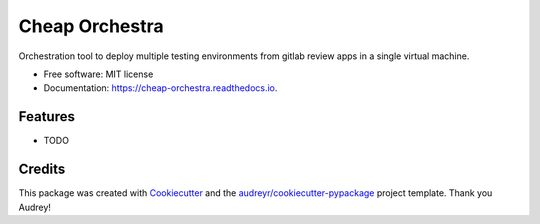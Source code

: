 ===============
Cheap Orchestra
===============


.. image:: https://img.shields.io/pypi/v/cheap_orchestra.svg
        :target: https://pypi.python.org/pypi/cheap_orchestra

.. image:: https://img.shields.io/travis/fpftech/cheap_orchestra.svg
        :target: https://travis-ci.org/fpftech/cheap_orchestra

.. image:: https://readthedocs.org/projects/cheap-orchestra/badge/?version=latest
        :target: https://cheap-orchestra.readthedocs.io/en/latest/?badge=latest
        :alt: Documentation Status

.. image:: https://pyup.io/repos/github/fpftech/cheap_orchestra/shield.svg
     :target: https://pyup.io/repos/github/fpftech/cheap_orchestra/
     :alt: Updates


Orchestration tool to deploy multiple testing environments from gitlab review apps in a single virtual machine.


* Free software: MIT license
* Documentation: https://cheap-orchestra.readthedocs.io.


Features
--------

* TODO

Credits
-------

This package was created with Cookiecutter_ and the `audreyr/cookiecutter-pypackage`_ project template.
Thank you Audrey!

.. _Cookiecutter: https://github.com/audreyr/cookiecutter
.. _`audreyr/cookiecutter-pypackage`: https://github.com/audreyr/cookiecutter-pypackage
